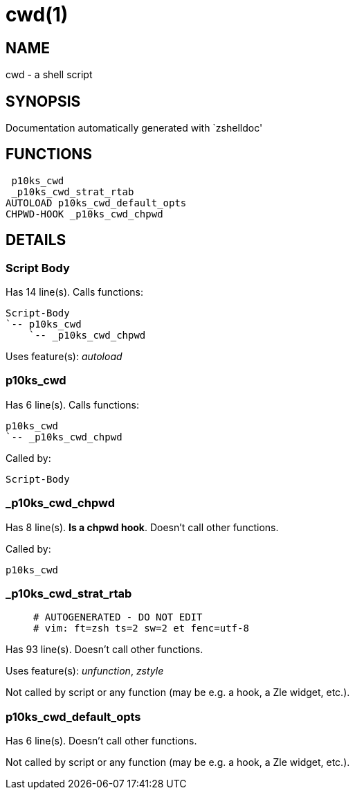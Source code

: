 cwd(1)
======
:compat-mode!:

NAME
----
cwd - a shell script

SYNOPSIS
--------
Documentation automatically generated with `zshelldoc'

FUNCTIONS
---------

 p10ks_cwd
 _p10ks_cwd_strat_rtab
AUTOLOAD p10ks_cwd_default_opts
CHPWD-HOOK _p10ks_cwd_chpwd

DETAILS
-------

Script Body
~~~~~~~~~~~

Has 14 line(s). Calls functions:

 Script-Body
 `-- p10ks_cwd
     `-- _p10ks_cwd_chpwd

Uses feature(s): _autoload_

p10ks_cwd
~~~~~~~~~

Has 6 line(s). Calls functions:

 p10ks_cwd
 `-- _p10ks_cwd_chpwd

Called by:

 Script-Body

_p10ks_cwd_chpwd
~~~~~~~~~~~~~~~~

Has 8 line(s). *Is a chpwd hook*. Doesn't call other functions.

Called by:

 p10ks_cwd

_p10ks_cwd_strat_rtab
~~~~~~~~~~~~~~~~~~~~~

____
 # AUTOGENERATED - DO NOT EDIT
 # vim: ft=zsh ts=2 sw=2 et fenc=utf-8
____

Has 93 line(s). Doesn't call other functions.

Uses feature(s): _unfunction_, _zstyle_

Not called by script or any function (may be e.g. a hook, a Zle widget, etc.).

p10ks_cwd_default_opts
~~~~~~~~~~~~~~~~~~~~~~

Has 6 line(s). Doesn't call other functions.

Not called by script or any function (may be e.g. a hook, a Zle widget, etc.).

